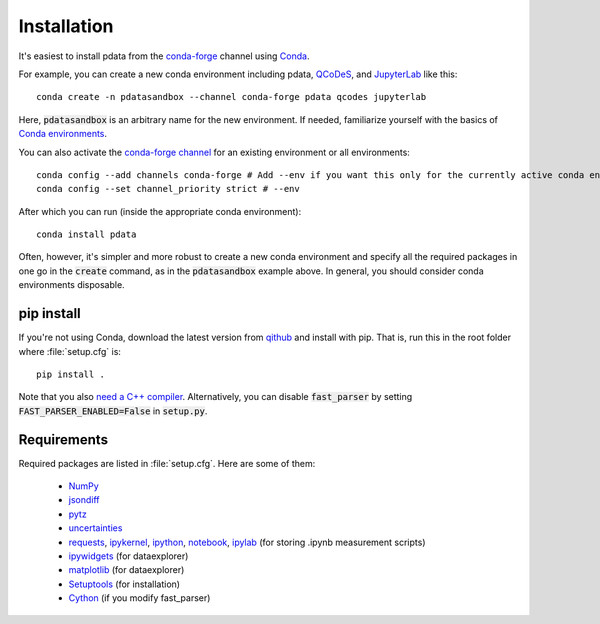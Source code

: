 Installation
============

It's easiest to install pdata from the `conda-forge
<https://conda-forge.org/docs/user/introduction.html>`_ channel using
`Conda <https://docs.conda.io/>`_.

For example, you can create a new conda environment including pdata,
`QCoDeS <https://qcodes.github.io/Qcodes/start/index.html>`_, and
`JupyterLab <https://jupyter.org/>`_ like this::

  conda create -n pdatasandbox --channel conda-forge pdata qcodes jupyterlab

Here, :code:`pdatasandbox` is an arbitrary name for the new
environment. If needed, familiarize yourself with the basics of `Conda
environments
<https://docs.conda.io/projects/conda/en/latest/user-guide/tasks/manage-environments.html>`_.

You can also activate the `conda-forge channel
<https://conda-forge.org/docs/user/introduction.html>`_ for an
existing environment or all environments::

  conda config --add channels conda-forge # Add --env if you want this only for the currently active conda environment
  conda config --set channel_priority strict # --env

After which you can run (inside the appropriate conda environment)::

  conda install pdata

Often, however, it's simpler and more robust to create a new conda
environment and specify all the required packages in one go in the
:code:`create` command, as in the :code:`pdatasandbox` example
above. In general, you should consider conda environments disposable.

pip install
-----------

If you're not using Conda, download the latest version from `qithub
<https://github.com/govenius/pdata>`_ and install with pip. That is,
run this in the root folder where :file:`setup.cfg` is::

  pip install .

Note that you also `need a C++ compiler
<https://cython.readthedocs.io/en/latest/src/quickstart/install.html>`_.
Alternatively, you can disable :code:`fast_parser` by setting
:code:`FAST_PARSER_ENABLED=False` in :code:`setup.py`.

Requirements
------------

Required packages are listed in :file:`setup.cfg`. Here are some of them:

  * `NumPy <http://www.numpy.org/>`_
  * `jsondiff <https://pypi.org/project/jsondiff/>`_
  * `pytz <https://pypi.org/project/pytz/>`_
  * `uncertainties <https://pythonhosted.org/uncertainties/>`_
  *  `requests <https://pypi.org/project/requests/>`_, `ipykernel <https://pypi.org/project/ipykernel/>`_, `ipython <https://pypi.org/project/ipython/>`_, `notebook <https://pypi.org/project/notebook/>`_, `ipylab <https://github.com/jtpio/ipylab>`_ (for storing .ipynb measurement scripts)
  * `ipywidgets <https://ipywidgets.readthedocs.io/en/latest/>`_ (for dataexplorer)
  * `matplotlib <https://matplotlib.org/>`_ (for dataexplorer)
  * `Setuptools <https://setuptools.readthedocs.io/en/latest/>`_ (for installation)
  * `Cython <https://cython.readthedocs.io/>`_ (if you modify fast_parser)
